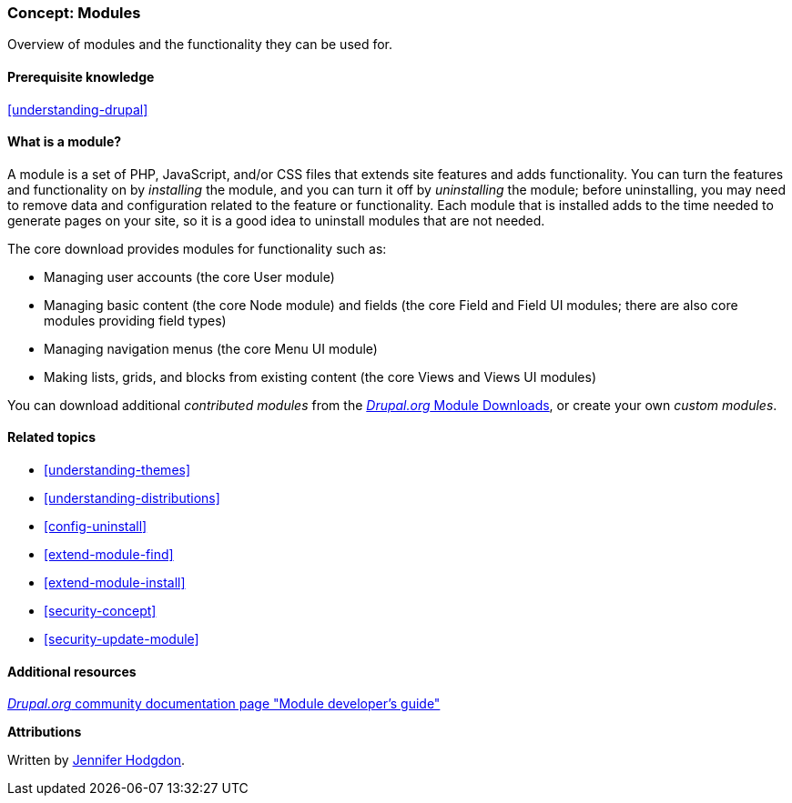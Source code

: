 [[understanding-modules]]
=== Concept: Modules

[role="summary"]
Overview of modules and the functionality they can be used for.

(((Module,overview)))
(((Contributed module,overview)))
(((Core module,overview)))
(((Field module,overview)))
(((Field UI module,overview)))
(((Menu UI module,overview)))
(((Node module,overview)))
(((User module,overview)))
(((Views module,overview)))
(((Views UI module,overview)))
(((Module,core)))
(((Module,contributed)))
(((Module,Field)))
(((Module,Field UI)))
(((Module,Menu UI)))
(((Module,Node)))
(((Module,User)))
(((Module,Views)))
(((Module,Views UI)))

==== Prerequisite knowledge

<<understanding-drupal>>

==== What is a module?

A module is a set of PHP, JavaScript, and/or CSS files that extends site
features and adds functionality. You can turn the features and functionality on
by _installing_ the module, and you can turn it off by _uninstalling_ the
module; before uninstalling, you may need to remove data and configuration
related to the feature or functionality. Each module that is installed adds to
the time needed to generate pages on your site, so it is a good idea to
uninstall modules that are not needed.

The core download provides modules for functionality such as:

* Managing user accounts (the core User module)

* Managing basic content (the core Node module) and fields (the core Field and
Field UI modules; there are also core modules providing field types)

* Managing navigation menus (the core Menu UI module)

* Making lists, grids, and blocks from existing content (the core Views and
Views UI modules)

You can download additional _contributed modules_ from the
https://www.drupal.org/project/project_module[_Drupal.org_ Module Downloads], or create your own
_custom modules_.

==== Related topics

* <<understanding-themes>>
* <<understanding-distributions>>
* <<config-uninstall>>
* <<extend-module-find>>
* <<extend-module-install>>
* <<security-concept>>
* <<security-update-module>>

==== Additional resources

https://www.drupal.org/developing/modules[_Drupal.org_ community documentation page "Module developer's guide"]


*Attributions*

Written by https://www.drupal.org/u/jhodgdon[Jennifer Hodgdon].
